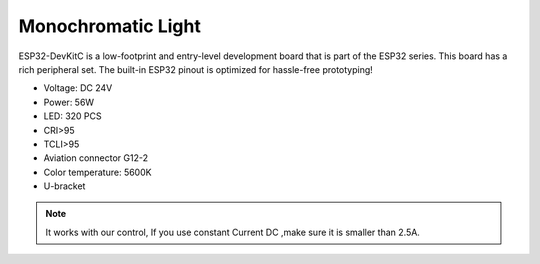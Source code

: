 Monochromatic Light
=======================

ESP32-DevKitC is a low-footprint and entry-level development board that is part of the ESP32 series.
This board has a rich peripheral set. The built-in ESP32 pinout is optimized for hassle-free
prototyping!

* Voltage: DC 24V
* Power: 56W
* LED: 320 PCS
* CRI>95
* TCLI>95
* Aviation connector G12-2
* Color temperature: 5600K
* U-bracket

.. image:: ../image/onecolor.png

.. note::
    
   It works with our control, If you use constant Current DC ,make sure it is smaller than 2.5A. 

